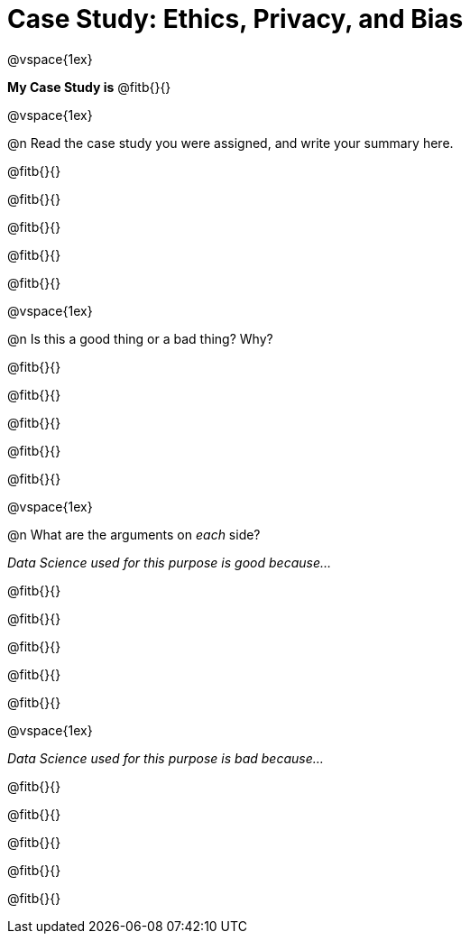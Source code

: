 = Case Study: Ethics, Privacy, and Bias

@vspace{1ex}

*My Case Study is* @fitb{}{}

@vspace{1ex}

@n Read the case study you were assigned, and write your summary here.

@fitb{}{}

@fitb{}{}

@fitb{}{}

@fitb{}{}

@fitb{}{}

@vspace{1ex}

@n Is this a good thing or a bad thing? Why?

@fitb{}{}

@fitb{}{}

@fitb{}{}

@fitb{}{}

@fitb{}{}

@vspace{1ex}

@n What are the arguments on _each_ side?

__Data Science used for this purpose is good because...__

@fitb{}{}

@fitb{}{}

@fitb{}{}

@fitb{}{}

@fitb{}{}

@vspace{1ex}

__Data Science used for this purpose is bad because...__

@fitb{}{}

@fitb{}{}

@fitb{}{}

@fitb{}{}

@fitb{}{}
